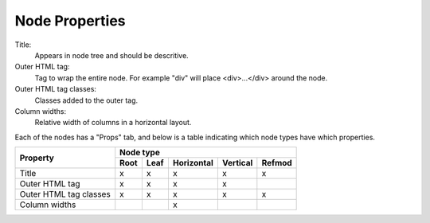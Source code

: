 .. _`node-properties`:

Node Properties
^^^^^^^^^^^^^^^

Title:
  Appears in node tree and should be descritive.

Outer HTML tag:
  Tag to wrap the entire node. For example "div" will place <div>...</div> around the node.

Outer HTML tag classes:
  Classes added to the outer tag. 

Column widths:
  Relative width of columns in a horizontal layout.

Each of the nodes has a "Props" tab, and below is a table indicating which
node types have which properties.

+------------------------+------+------+------------+----------+--------+
| Property               |         Node type                            |
+                        +------+------+------------+----------+--------+
|                        | Root | Leaf | Horizontal | Vertical | Refmod |
+========================+======+======+============+==========+========+
| Title                  |  x   |  x   |     x      |     x    |   x    |
+------------------------+------+------+------------+----------+--------+
| Outer HTML tag         |  x   |  x   |     x      |     x    |        |
+------------------------+------+------+------------+----------+--------+
| Outer HTML tag classes |  x   |  x   |     x      |     x    |   x    |
+------------------------+------+------+------------+----------+--------+
| Column widths          |      |      |     x      |          |        |
+------------------------+------+------+------------+----------+--------+


